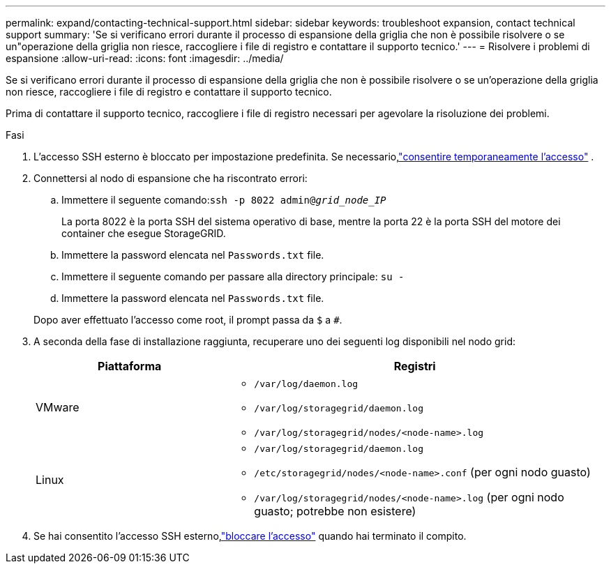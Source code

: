 ---
permalink: expand/contacting-technical-support.html 
sidebar: sidebar 
keywords: troubleshoot expansion, contact technical support 
summary: 'Se si verificano errori durante il processo di espansione della griglia che non è possibile risolvere o se un"operazione della griglia non riesce, raccogliere i file di registro e contattare il supporto tecnico.' 
---
= Risolvere i problemi di espansione
:allow-uri-read: 
:icons: font
:imagesdir: ../media/


[role="lead"]
Se si verificano errori durante il processo di espansione della griglia che non è possibile risolvere o se un'operazione della griglia non riesce, raccogliere i file di registro e contattare il supporto tecnico.

Prima di contattare il supporto tecnico, raccogliere i file di registro necessari per agevolare la risoluzione dei problemi.

.Fasi
. L'accesso SSH esterno è bloccato per impostazione predefinita.  Se necessario,link:../admin/manage-external-ssh-access.html["consentire temporaneamente l'accesso"] .
. Connettersi al nodo di espansione che ha riscontrato errori:
+
.. Immettere il seguente comando:``ssh -p 8022 admin@_grid_node_IP_``
+
La porta 8022 è la porta SSH del sistema operativo di base, mentre la porta 22 è la porta SSH del motore dei container che esegue StorageGRID.

.. Immettere la password elencata nel `Passwords.txt` file.
.. Immettere il seguente comando per passare alla directory principale: `su -`
.. Immettere la password elencata nel `Passwords.txt` file.


+
Dopo aver effettuato l'accesso come root, il prompt passa da `$` a `#`.

. A seconda della fase di installazione raggiunta, recuperare uno dei seguenti log disponibili nel nodo grid:
+
[cols="1a,2a"]
|===
| Piattaforma | Registri 


 a| 
VMware
 a| 
** `/var/log/daemon.log`
** `/var/log/storagegrid/daemon.log`
** `/var/log/storagegrid/nodes/<node-name>.log`




 a| 
Linux
 a| 
** `/var/log/storagegrid/daemon.log`
** `/etc/storagegrid/nodes/<node-name>.conf` (per ogni nodo guasto)
** `/var/log/storagegrid/nodes/<node-name>.log` (per ogni nodo guasto; potrebbe non esistere)


|===
. Se hai consentito l'accesso SSH esterno,link:../admin/manage-external-ssh-access.html["bloccare l'accesso"] quando hai terminato il compito.

